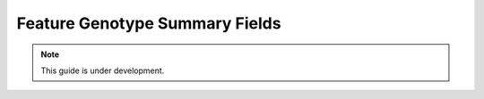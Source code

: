 
Feature Genotype Summary Fields
===============================

.. note::

  This guide is under development.